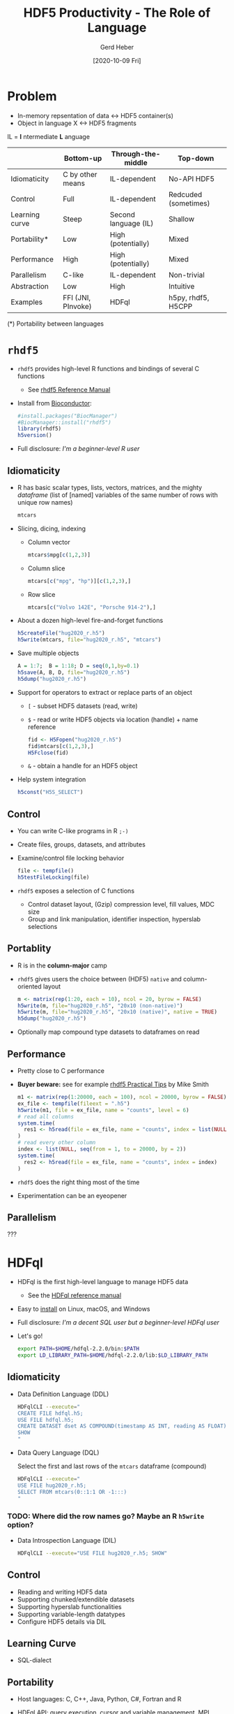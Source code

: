 #+TITLE: HDF5 Productivity - The Role of Language
#+DATE: [2020-10-09 Fri]
#+AUTHOR: Gerd Heber

#+PROPERTY: header-args :eval never-export
#+PROPERTY: header-args:sh :session hdfql
#+PROPERTY: header-args:R :session rhdf5

* Problem

  - In-memory repsentation of data <-> HDF5 container(s)
  - Object in language X <-> HDF5 fragments

  IL = *I* ntermediate *L* anguage

  |                | Bottom-up          | Through-the-middle   | Top-down             |
  |----------------+--------------------+----------------------+----------------------|
  | Idiomaticity   | C by other means   | IL-dependent         | No-API HDF5          |
  | Control        | Full               | IL-dependent         | Redcuded (sometimes) |
  | Learning curve | Steep              | Second language (IL) | Shallow              |
  | Portability*   | Low                | High (potentially)   | Mixed                |
  | Performance    | High               | High (potentially)   | Mixed                |
  | Parallelism    | C-like             | IL-dependent         | Non-trivial          |
  | Abstraction    | Low                | High                 | Intuitive            |
  | Examples       | FFI (JNI, PInvoke) | HDFql                | h5py, rhdf5, H5CPP   |

  (*) Portability between languages

*  =rhdf5=

  - =rhdf5= provides high-level R functions and bindings of several C functions
    - See [[https://bioconductor.org/packages/3.11/bioc/html/rhdf5.html][rhdf5 Reference Manual]]
  - Install from [[https://www.bioconductor.org/][Bioconductor]]:
    #+begin_src R :results output
    #install.packages("BiocManager")
    #BiocManager::install("rhdf5")
    library(rhdf5)
    h5version()
    #+end_src

  - Full disclosure: /I'm a beginner-level R user/
** Idiomaticity
   - R has basic scalar types, lists, vectors, matrices, and the mighty /dataframe/
    (list of [named] variables of the same number of rows with unique row names)
    #+begin_src R :results output :format drawer
    mtcars
    #+end_src

   - Slicing, dicing, indexing
     - Column vector
       #+begin_src R
       mtcars$mpg[c(1,2,3)]
       #+end_src

     - Column slice
       #+begin_src R :colnames yes
       mtcars[c("mpg", "hp")][c(1,2,3),]
       #+end_src

     - Row slice
       #+begin_src R :colnames yes
       mtcars[c("Volvo 142E", "Porsche 914-2"),]
       #+end_src

   - About a dozen high-level fire-and-forget functions
     #+begin_src R :results silent
     h5createFile("hug2020_r.h5")
     h5write(mtcars, file="hug2020_r.h5", "mtcars")
     #+end_src
   - Save multiple objects
     #+begin_src R :results silent
     A = 1:7;  B = 1:18; D = seq(0,1,by=0.1)
     h5save(A, B, D, file="hug2020_r.h5")
     h5dump("hug2020_r.h5")
     #+end_src
 
   - Support for operators to extract or replace parts of an object
     - =[= - subset HDF5 datasets (read, write)
     - =$= - read or write HDF5 objects via location (handle) + name reference
       #+begin_src R :results output
       fid <- H5Fopen("hug2020_r.h5")
       fid$mtcars[c(1,2,3),]
       H5Fclose(fid)
       #+end_src

     - =&= - obtain a handle for an HDF5 object
   - Help system integration
     #+begin_src R
     h5const("H5S_SELECT")
     #+end_src

** Control
   - You can write C-like programs in R =;-)=
   - Create files, groups, datasets, and attributes
   - Examine/control file locking behavior
     #+begin_src R
     file <- tempfile()
     h5testFileLocking(file)
     #+end_src

   - =rhdf5= exposes a selection of C functions
     - Control dataset layout, (Gzip) compression level, fill values, MDC size
     - Group and link manipulation, identifier inspection, hyperslab selections
** Portablity
   - R is in the *column-major* camp
   - =rhdf5= gives users the choice between (HDF5) =native= and column-oriented layout
     #+begin_src R :results output
     m <- matrix(rep(1:20, each = 10), ncol = 20, byrow = FALSE)
     h5write(m, file="hug2020_r.h5", "20x10 (non-native)")
     h5write(m, file="hug2020_r.h5", "20x10 (native)", native = TRUE)
     h5dump("hug2020_r.h5")
     #+end_src

   - Optionally map compound type datasets to dataframes on read
** Performance
   - Pretty close to C performance
   - *Buyer beware:* see for example [[https://bioconductor.org/packages/3.11/bioc/vignettes/rhdf5/inst/doc/practical_tips.html][rhdf5 Practical Tips]] by Mike Smith
     #+begin_src R :results output
     m1 <- matrix(rep(1:20000, each = 100), ncol = 20000, byrow = FALSE)
     ex_file <- tempfile(fileext = ".h5")
     h5write(m1, file = ex_file, name = "counts", level = 6)
     # read all columns
     system.time(
       res1 <- h5read(file = ex_file, name = "counts", index = list(NULL, 1:10000))
     )
     # read every other column
     index <- list(NULL, seq(from = 1, to = 20000, by = 2))
     system.time(
       res2 <- h5read(file = ex_file, name = "counts", index = index)
     )
     #+end_src

   - =rhdf5= does the right thing most of the time
   - Experimentation can be an eyeopener
** Parallelism
   ???

* HDFql
  - HDFql is the first high-level language to manage HDF5 data
    - See the [[https://www.hdfql.com/resources/HDFqlReferenceManual.pdf][HDFql reference manual]]
  - Easy to [[https://www.hdfql.com/#download][install]] on Linux, macOS, and Windows
  - Full disclosure: /I'm a decent SQL user but a beginner-level HDFql user/
  - Let's go!
    #+begin_src sh :results silent
    export PATH=$HOME/hdfql-2.2.0/bin:$PATH
    export LD_LIBRARY_PATH=$HOME/hdfql-2.2.0/lib:$LD_LIBRARY_PATH
    #+end_src

** Idiomaticity
  - Data Definition Language (DDL)
    #+begin_src sh :results output
    HDFqlCLI --execute="
    CREATE FILE hdfql.h5;
    USE FILE hdfql.h5;
    CREATE DATASET dset AS COMPOUND(timestamp AS INT, reading AS FLOAT)(0 TO UNLIMITED);
    SHOW
    "
    #+end_src

  - Data Query Language (DQL)

    Select the first and last rows of the =mtcars= dataframe (compound)
    #+begin_src sh :results output :format panel
    HDFqlCLI --execute="
    USE FILE hug2020_r.h5;
    SELECT FROM mtcars(0::1:1 OR -1:::)
    "
    #+end_src

*** TODO: Where did the row names go? Maybe an R =h5write= option?

  - Data Introspection Language (DIL)
    #+begin_src sh :results output
    HDFqlCLI --execute="USE FILE hug2020_r.h5; SHOW"
    #+end_src

** Control
   - Reading and writing HDF5 data
   - Supporting chunked/extendible datasets
   - Supporting hyperslab functionalities
   - Supporting variable-length datatypes
   - Configure HDF5 details via DIL
** Learning Curve
   - SQL-dialect
** Portability
   - Host languages: C, C++, Java, Python, C#, Fortran and R
   - HDFql API: query execution, cursor and variable management, MPI interaction
     #+begin_src C
     A C example
     #+end_src

** Performance
   - Overhead depends on the host language integration (?)
   - I'm not aware of a detailed analysis
** Parallelism
   - Using automatic (threaded) parallelism whenever possible
   - Parallel HDF5 is supported
     #+begin_src C
     An MPI example
     #+end_src

*** TODO: Write an MPI example!

** Abstraction
   - SQL-like
   - Style: you have to think in (at least) two languages simultaneously
   - The more seamless the embedding, the better
